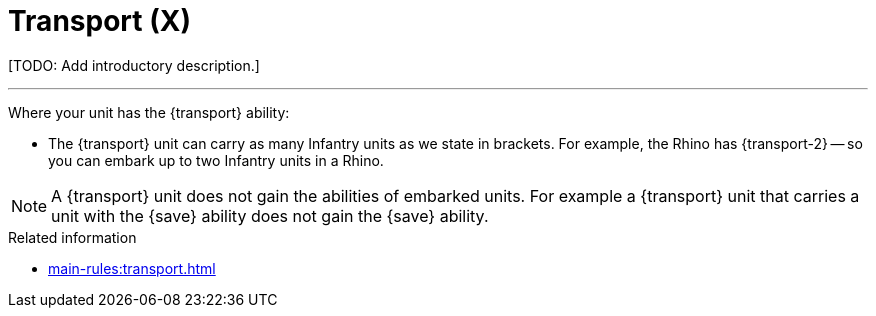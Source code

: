 = Transport (X)

{blank}[TODO: Add introductory description.]

---

Where your unit has the {transport} ability:

* The {transport} unit can carry as many Infantry units as we state in brackets.
For example, the Rhino has {transport-2} -- so you can embark up to two Infantry units in a Rhino.

NOTE: A {transport} unit does not gain the abilities of embarked units.
For example a {transport} unit that carries a unit with the {save} ability does not gain the {save} ability.

.Related information
* xref:main-rules:transport.adoc[]